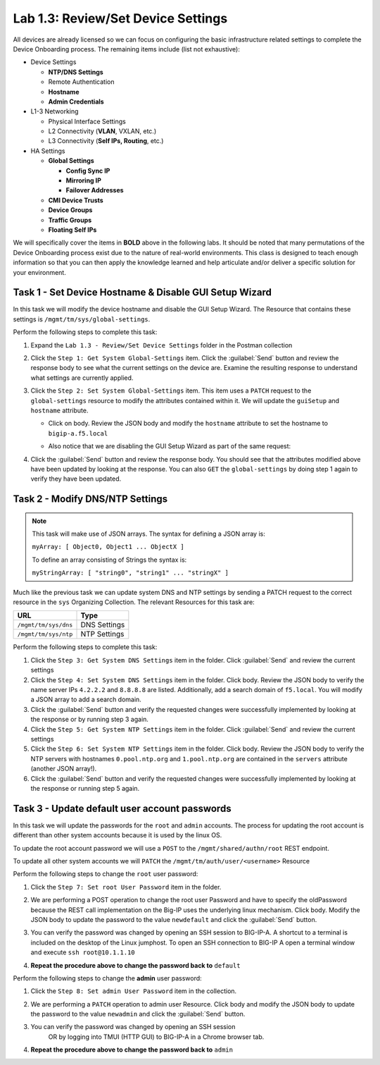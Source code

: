 .. |labmodule| replace:: 1
.. |labnum| replace:: 3
.. |labdot| replace:: |labmodule|\ .\ |labnum|
.. |labund| replace:: |labmodule|\ _\ |labnum|
.. |labname| replace:: Lab\ |labdot|
.. |labnameund| replace:: Lab\ |labund|

Lab |labmodule|\.\ |labnum|\: Review/Set Device Settings
--------------------------------------------------------

All devices are already licensed so we can focus on
configuring the basic infrastructure related settings to complete the
Device Onboarding process. The remaining items include (list not
exhaustive):

-  Device Settings

   -  **NTP/DNS Settings**

   -  Remote Authentication

   -  **Hostname**

   -  **Admin Credentials**

-  L1-3 Networking

   -  Physical Interface Settings

   -  L2 Connectivity (**VLAN**, VXLAN, etc.)

   -  L3 Connectivity (**Self IPs, Routing**, etc.)

-  HA Settings

   -  **Global Settings**

      -  **Config Sync IP**

      -  **Mirroring IP**

      -  **Failover Addresses**

   -  **CMI Device Trusts**

   -  **Device Groups**

   -  **Traffic Groups**

   -  **Floating Self IPs**

We will specifically cover the items in **BOLD** above in the following
labs. It should be noted that many permutations of the Device Onboarding
process exist due to the nature of real-world environments. This class is
designed to teach enough information so that you can then apply the
knowledge learned and help articulate and/or deliver a specific solution
for your environment.

Task 1 - Set Device Hostname & Disable GUI Setup Wizard
~~~~~~~~~~~~~~~~~~~~~~~~~~~~~~~~~~~~~~~~~~~~~~~~~~~~~~~

In this task we will modify the device hostname and disable the GUI
Setup Wizard. The Resource that contains these settings is
``/mgmt/tm/sys/global-settings``.

Perform the following steps to complete this task:

#. Expand the ``Lab 1.3 - Review/Set Device Settings`` folder in the
   Postman collection

#. Click the ``Step 1: Get System Global-Settings`` item. Click the :guilabel:`Send`
   button and review the response body to see what the current settings
   on the device are. Examine the resulting response to understand what settings are currently applied.

#. Click the ``Step 2: Set System Global-Settings`` item. This item uses
   a ``PATCH`` request to the ``global-settings`` resource to modify the
   attributes contained within it. We will update the ``guiSetup`` and
   ``hostname`` attribute.

   - Click on body. Review the JSON body and modify the ``hostname`` attribute to set the
     hostname to ``bigip-a.f5.local``

   - Also notice that we are disabling the GUI Setup Wizard as part of
     the same request:

     |image25|

#. Click the :guilabel:`Send` button and review the response body. You should see
   that the attributes modified above have been updated by looking at the response. You can also
   ``GET`` the ``global-settings`` by doing step 1 again to verify they have been updated.

Task 2 - Modify DNS/NTP Settings
~~~~~~~~~~~~~~~~~~~~~~~~~~~~~~~~

.. NOTE:: This task will make use of JSON arrays.  The syntax for defining a
   JSON array is:

   ``myArray: [ Object0, Object1 ... ObjectX ]``

   To define an array consisting of Strings the syntax is:

   ``myStringArray: [ "string0", "string1" ... "stringX" ]``

Much like the previous task we can update system DNS and NTP settings by
sending a PATCH request to the correct resource in the ``sys`` Organizing
Collection. The relevant Resources for this task are:

.. list-table::
   :header-rows: 1

   * - **URL**
     - **Type**
   * - ``/mgmt/tm/sys/dns``
     - DNS Settings
   * - ``/mgmt/tm/sys/ntp``
     - NTP Settings

Perform the following steps to complete this task:

#. Click the ``Step 3: Get System DNS Settings`` item in the folder.
   Click :guilabel:`Send` and review the current settings

#. Click the ``Step 4: Set System DNS Settings`` item in the folder.
   Click body. Review the JSON body to verify the name server IPs ``4.2.2.2`` and
   ``8.8.8.8`` are listed. Additionally, add a search domain of ``f5.local``.
   You will modify a JSON array to add a search domain.

#. Click the :guilabel:`Send` button and verify the requested changes were
   successfully implemented by looking at the response or by running step 3 again.

#. Click the ``Step 5: Get System NTP Settings`` item in the folder.
   Click :guilabel:`Send` and review the current settings

#. Click the ``Step 6: Set System NTP Settings`` item in the folder.
   Click body. Review the JSON body to verify the NTP servers with hostnames
   ``0.pool.ntp.org`` and ``1.pool.ntp.org`` are contained in the ``servers``
   attribute (another JSON array!).

#. Click the :guilabel:`Send` button and verify the requested changes were
   successfully implemented by looking at the response or running step 5 again.

Task 3 - Update default user account passwords
~~~~~~~~~~~~~~~~~~~~~~~~~~~~~~~~~~~~~~~~~~~~~~

In this task we will update the passwords for the ``root`` and ``admin``
accounts. The process for updating the root account is different than
other system accounts because it is used by the linux OS.

To update the root account password we will use a ``POST`` to the ``/mgmt/shared/authn/root`` REST endpoint.

To update all other system accounts we will ``PATCH`` the
``/mgmt/tm/auth/user/<username>`` Resource

Perform the following steps to change the ``root`` user password:

#. Click the ``Step 7: Set root User Password`` item in the folder.

#. We are performing a POST operation to change the root user Password and have to specify the oldPassword because the REST call implementation on the Big-IP uses the underlying linux mechanism. Click body. Modify the JSON body to update the password to the value
   ``newdefault`` and click the :guilabel:`Send` button.

   |image26|

#. You can verify the password was changed by opening an SSH session
   to BIG-IP-A.  A shortcut to a terminal is included on the desktop of
   the Linux jumphost.  To open an SSH connection to BIG-IP A open a
   terminal window and execute ``ssh root@10.1.1.10``

#. **Repeat the procedure above to change the password back to** ``default``

Perform the following steps to change the **admin** user password:

#. Click the ``Step 8: Set admin User Password`` item in the collection.

#. We are performing a ``PATCH`` operation to admin user
   Resource. Click body and modify the JSON body to update the password to the value
   ``newadmin`` and click the :guilabel:`Send` button.

   |image27|

#. You can verify the password was changed by opening an SSH session
    OR by logging into TMUI (HTTP GUI) to BIG-IP-A in a Chrome browser tab.

#. **Repeat the procedure above to change the password back to** ``admin``

.. |image25| image:: /_static/class1/image025.png
.. |image26| image:: /_static/class1/image026.png
.. |image27| image:: /_static/class1/image027.png
